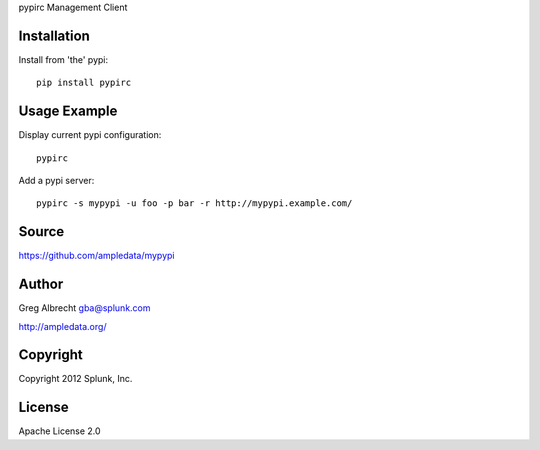 pypirc Management Client


Installation
============

Install from 'the' pypi::

    pip install pypirc


Usage Example
=============

Display current pypi configuration::

    pypirc

Add a pypi server::

    pypirc -s mypypi -u foo -p bar -r http://mypypi.example.com/


Source
======
https://github.com/ampledata/mypypi

Author
======
Greg Albrecht gba@splunk.com

http://ampledata.org/


Copyright
=========
Copyright 2012 Splunk, Inc.


License
=======
Apache License 2.0
